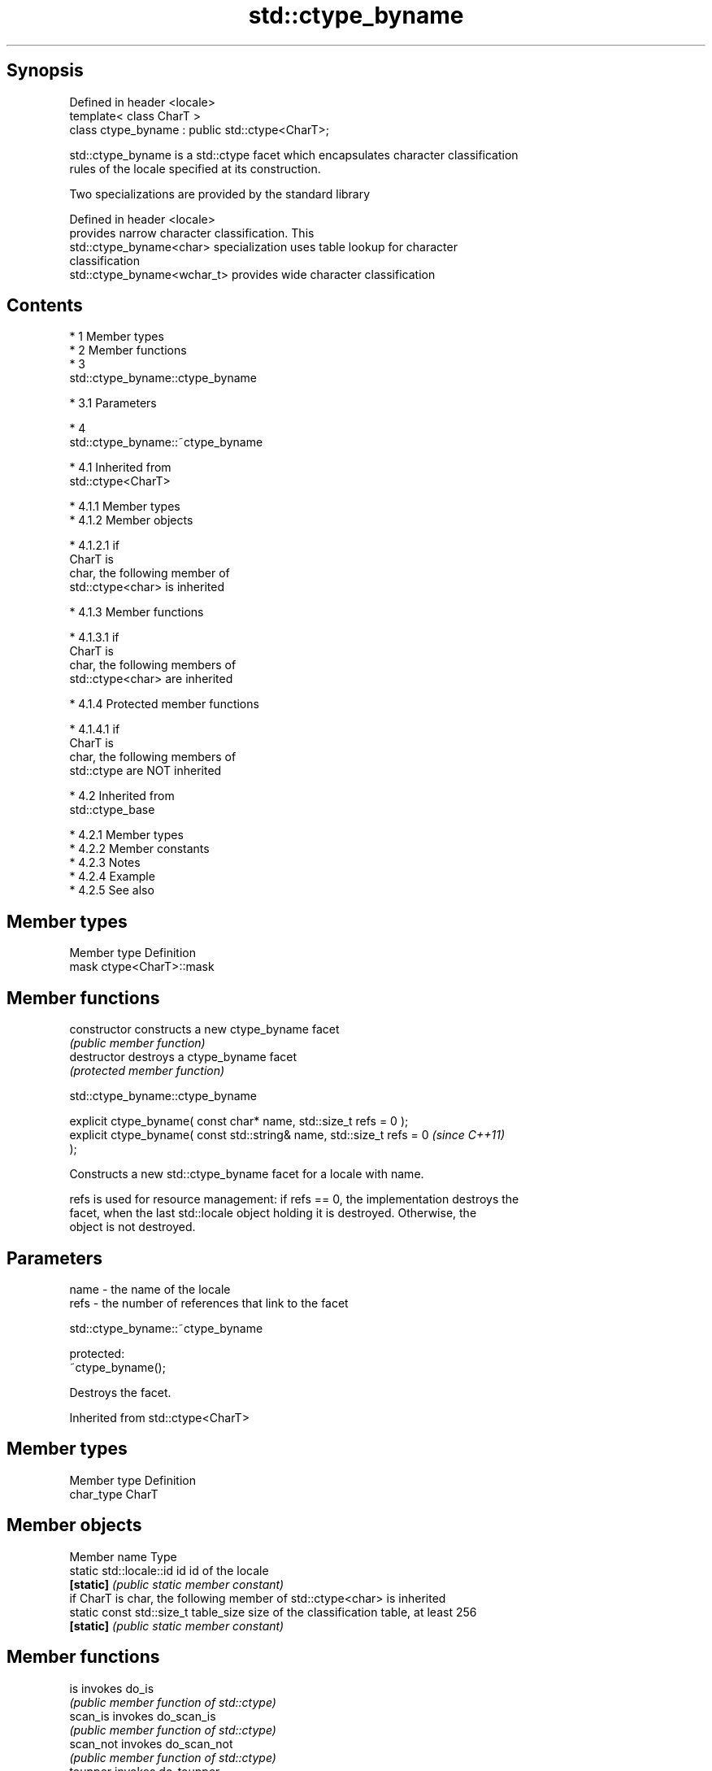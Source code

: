 .TH std::ctype_byname 3 "Apr 19 2014" "1.0.0" "C++ Standard Libary"
.SH Synopsis
   Defined in header <locale>
   template< class CharT >
   class ctype_byname : public std::ctype<CharT>;

   std::ctype_byname is a std::ctype facet which encapsulates character classification
   rules of the locale specified at its construction.

   Two specializations are provided by the standard library

   Defined in header <locale>
                              provides narrow character classification. This
   std::ctype_byname<char>    specialization uses table lookup for character
                              classification
   std::ctype_byname<wchar_t> provides wide character classification

.SH Contents

     * 1 Member types
     * 2 Member functions
     * 3
       std::ctype_byname::ctype_byname

          * 3.1 Parameters

     * 4
       std::ctype_byname::~ctype_byname

          * 4.1 Inherited from
            std::ctype<CharT>

               * 4.1.1 Member types
               * 4.1.2 Member objects

                    * 4.1.2.1 if
                      CharT is
                      char, the following member of
                      std::ctype<char> is inherited

               * 4.1.3 Member functions

                    * 4.1.3.1 if
                      CharT is
                      char, the following members of
                      std::ctype<char> are inherited

               * 4.1.4 Protected member functions

                    * 4.1.4.1 if
                      CharT is
                      char, the following members of
                      std::ctype are NOT inherited

          * 4.2 Inherited from
            std::ctype_base

               * 4.2.1 Member types
               * 4.2.2 Member constants
               * 4.2.3 Notes
               * 4.2.4 Example
               * 4.2.5 See also

.SH Member types

   Member type Definition
   mask        ctype<CharT>::mask

.SH Member functions

   constructor   constructs a new ctype_byname facet
                 \fI(public member function)\fP
   destructor    destroys a ctype_byname facet
                 \fI(protected member function)\fP

                             std::ctype_byname::ctype_byname

   explicit ctype_byname( const char* name, std::size_t refs = 0 );
   explicit ctype_byname( const std::string& name, std::size_t refs = 0   \fI(since C++11)\fP
   );

   Constructs a new std::ctype_byname facet for a locale with name.

   refs is used for resource management: if refs == 0, the implementation destroys the
   facet, when the last std::locale object holding it is destroyed. Otherwise, the
   object is not destroyed.

.SH Parameters

   name - the name of the locale
   refs - the number of references that link to the facet

                             std::ctype_byname::~ctype_byname

   protected:
   ~ctype_byname();

   Destroys the facet.

Inherited from std::ctype<CharT>

.SH Member types

   Member type Definition
   char_type   CharT

.SH Member objects

   Member name                         Type
   static std::locale::id id           id of the locale
   \fB[static]\fP                            \fI(public static member constant)\fP
         if CharT is char, the following member of std::ctype<char> is inherited
   static const std::size_t table_size size of the classification table, at least 256
   \fB[static]\fP                            \fI(public static member constant)\fP

.SH Member functions

   is                  invokes do_is
                       \fI(public member function of std::ctype)\fP
   scan_is             invokes do_scan_is
                       \fI(public member function of std::ctype)\fP
   scan_not            invokes do_scan_not
                       \fI(public member function of std::ctype)\fP
   toupper             invokes do_toupper
                       \fI(public member function of std::ctype)\fP
   tolower             invokes do_tolower
                       \fI(public member function of std::ctype)\fP
   widen               invokes do_widen
                       \fI(public member function of std::ctype)\fP
   narrow              invokes do_narrow
                       \fI(public member function of std::ctype)\fP
         if CharT is char, the following members of std::ctype<char> are inherited
   table               obtains the character classification table
                       \fI(public member function of std::ctype<char>)\fP
   classic_table       obtains the "C" locale character classification table
   \fB[static]\fP            \fI(public static member function of std::ctype<char>)\fP

.SH Protected member functions

   do_toupper   converts a character or characters to uppercase
   \fB[virtual]\fP    \fI(virtual protected member function of std::ctype)\fP
   do_tolower   converts a character or characters to lowercase
   \fB[virtual]\fP    \fI(virtual protected member function of std::ctype)\fP
   do_widen     converts a character or characters from char to charT
   \fB[virtual]\fP    \fI(virtual protected member function of std::ctype)\fP
   do_narrow    converts a character or characters from charT to char
   \fB[virtual]\fP    \fI(virtual protected member function of std::ctype)\fP
         if CharT is char, the following members of std::ctype are NOT inherited
   do_is        classifies a character or a character sequence
   \fB[virtual]\fP    \fI(virtual protected member function of std::ctype)\fP
   do_scan_is   locates the first character in a sequence that conforms to given
   \fB[virtual]\fP    classification
                \fI(virtual protected member function of std::ctype)\fP
   do_scan_not  locates the first character in a sequence that fails given
   \fB[virtual]\fP    classification
                \fI(virtual protected member function of std::ctype)\fP

Inherited from std::ctype_base

.SH Member types

   Type Definition
   mask unspecified bitmask type (enumeration, integer type, or bitset)

.SH Member constants

   space            the value of mask identifying whitespace character classification
   \fB[static]\fP         \fI(public static member constant)\fP
   print            the value of mask identifying printable character classification
   \fB[static]\fP         \fI(public static member constant)\fP
   cntrl            the value of mask identifying control character classification
   \fB[static]\fP         \fI(public static member constant)\fP
   upper            the value of mask identifying uppercase character classification
   \fB[static]\fP         \fI(public static member constant)\fP
   lower            the value of mask identifying lowercase character classification
   \fB[static]\fP         \fI(public static member constant)\fP
   alpha            the value of mask identifying alphabetic character classification
   \fB[static]\fP         \fI(public static member constant)\fP
   digit            the value of mask identifying digit character classification
   \fB[static]\fP         \fI(public static member constant)\fP
   punct            the value of mask identifying punctuation character classification
   \fB[static]\fP         \fI(public static member constant)\fP
   xdigit           the value of mask identifying hexadecimal digit character
   \fB[static]\fP         classification
                    \fI(public static member constant)\fP
   blank            the value of mask identifying blank character classification
   \fB[static]\fP \fI(C++11)\fP \fI(public static member constant)\fP
   alnum            alpha | digit
   \fB[static]\fP         \fI(public static member constant)\fP
   graph            alnum | punct
   \fB[static]\fP         \fI(public static member constant)\fP

.SH Notes

   The explicit specialization std::ctype_byname<char> was listed as a separate entry
   in the header file <locale> until C++11. it was removed in C++11 as defect #1298,
   but it remains a required specialization, just like std::ctype_byname<wchar_t>.

.SH Example

   
// Run this code

 #include <iostream>
 #include <locale>

 int main()
 {
     wchar_t c = L'\\u00de'; // capital letter thorn

     std::locale loc("C");

     std::cout << "isupper('Þ', C locale) returned "
                << std::boolalpha << std::isupper(c, loc) << '\\n';

     loc = std::locale(loc, new std::ctype_byname<wchar_t>("en_US.utf8"));

     std::cout << "isupper('Þ', C locale with Unicode ctype) returned "
               << std::boolalpha << std::isupper(c, loc) << '\\n';
 }

.SH Output:

 isupper('Þ', C locale) returned false
 isupper('Þ', C locale with Unicode ctype) returned true

.SH See also

   ctype       defines character classification tables
               \fI(class template)\fP
   ctype<char> specialization of std::ctype for type char
               \fI(class template specialization)\fP
